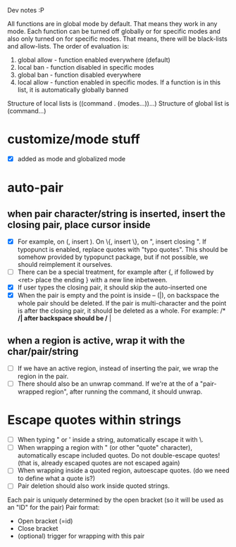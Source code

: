 Dev notes :P

All functions are in global mode by default. That means they work in any mode. Each function can be turned off globally or for specific modes and also only turned on for specific modes. That means, there will be black-lists and allow-lists. The order of evaluation is:

1. global allow - function enabled everywhere (default)
2. local ban - function disabled in specific modes
3. global ban - function disabled everywhere
4. local allow - function enabled in specific modes. If a function is in this list, it is automatically globally banned

Structure of local lists is ((command . (modes...))...)
Structure of global list is (command...)

* customize/mode stuff
-  [X] added as mode and globalized mode

* auto-pair
** when pair character/string is inserted, insert the closing pair, place cursor inside
- [X] For example, on (, insert ). On \{, insert \}, on ", insert closing ". If typopunct is enabled, replace quotes with "typo quotes". This should be somehow provided by typopunct package, but if not possible, we should reimplement it ourselves.
- [ ] There can be a special treatment, for example after {, if followed by <ret> place the ending } with a new line inbetween.
- [X] If user types the closing pair, it should skip the auto-inserted one
- [X] When the pair is empty and the point is inside -- (|), on backspace the whole pair should be deleted. If the pair is multi-character and the point is after the closing pair, it should be deleted as a whole. For example: /* */| after backspace should be /* |
** when a region is active, wrap it with the char/pair/string
- [ ] If we have an active region, instead of inserting the pair, we wrap the region in the pair.
- [ ] There should also be an unwrap command. If we're at the of a "pair-wrapped region", after running the command, it should unwrap.

* Escape quotes within strings
- [ ] When typing " or ' inside a string, automatically escape it with \.
- [ ] When wrapping a region with " (or other "quote" character), automatically escape included quotes. Do not double-escape quotes! (that is, already escaped quotes are not escaped again)
- [ ] When wrapping inside a quoted region, autoescape quotes. (do we need to define what a quote is?)
- [ ] Pair deletion should also work inside quoted strings.


Each pair is uniquely determined by the open bracket (so it will be used as an "ID" for the pair)
Pair format:
- Open bracket (=id)
- Close bracket
- (optional) trigger for wrapping with this pair
